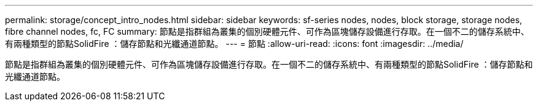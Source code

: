 ---
permalink: storage/concept_intro_nodes.html 
sidebar: sidebar 
keywords: sf-series nodes, nodes, block storage, storage nodes, fibre channel nodes, fc, FC 
summary: 節點是指群組為叢集的個別硬體元件、可作為區塊儲存設備進行存取。在一個不二的儲存系統中、有兩種類型的節點SolidFire ：儲存節點和光纖通道節點。 
---
= 節點
:allow-uri-read: 
:icons: font
:imagesdir: ../media/


[role="lead"]
節點是指群組為叢集的個別硬體元件、可作為區塊儲存設備進行存取。在一個不二的儲存系統中、有兩種類型的節點SolidFire ：儲存節點和光纖通道節點。
